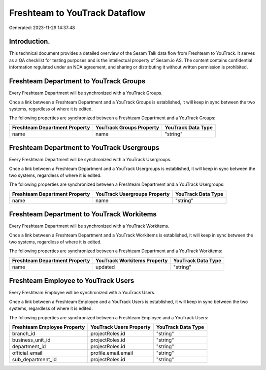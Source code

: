 ==============================
Freshteam to YouTrack Dataflow
==============================

Generated: 2023-11-29 14:37:48

Introduction.
------------

This technical document provides a detailed overview of the Sesam Talk data flow from Freshteam to YouTrack. It serves as a QA checklist for testing purposes and is the intellectual property of Sesam.io AS. The content contains confidential information regulated under an NDA agreement, and sharing or distributing it without written permission is prohibited.

Freshteam Department to YouTrack Groups
---------------------------------------
Every Freshteam Department will be synchronized with a YouTrack Groups.

Once a link between a Freshteam Department and a YouTrack Groups is established, it will keep in sync between the two systems, regardless of where it is edited.

The following properties are synchronized between a Freshteam Department and a YouTrack Groups:

.. list-table::
   :header-rows: 1

   * - Freshteam Department Property
     - YouTrack Groups Property
     - YouTrack Data Type
   * - name
     - name
     - "string"


Freshteam Department to YouTrack Usergroups
-------------------------------------------
Every Freshteam Department will be synchronized with a YouTrack Usergroups.

Once a link between a Freshteam Department and a YouTrack Usergroups is established, it will keep in sync between the two systems, regardless of where it is edited.

The following properties are synchronized between a Freshteam Department and a YouTrack Usergroups:

.. list-table::
   :header-rows: 1

   * - Freshteam Department Property
     - YouTrack Usergroups Property
     - YouTrack Data Type
   * - name
     - name
     - "string"


Freshteam Department to YouTrack Workitems
------------------------------------------
Every Freshteam Department will be synchronized with a YouTrack Workitems.

Once a link between a Freshteam Department and a YouTrack Workitems is established, it will keep in sync between the two systems, regardless of where it is edited.

The following properties are synchronized between a Freshteam Department and a YouTrack Workitems:

.. list-table::
   :header-rows: 1

   * - Freshteam Department Property
     - YouTrack Workitems Property
     - YouTrack Data Type
   * - name
     - updated
     - "string"


Freshteam Employee to YouTrack Users
------------------------------------
Every Freshteam Employee will be synchronized with a YouTrack Users.

Once a link between a Freshteam Employee and a YouTrack Users is established, it will keep in sync between the two systems, regardless of where it is edited.

The following properties are synchronized between a Freshteam Employee and a YouTrack Users:

.. list-table::
   :header-rows: 1

   * - Freshteam Employee Property
     - YouTrack Users Property
     - YouTrack Data Type
   * - branch_id
     - projectRoles.id
     - "string"
   * - business_unit_id
     - projectRoles.id
     - "string"
   * - department_id
     - projectRoles.id
     - "string"
   * - official_email
     - profile.email.email
     - "string"
   * - sub_department_id
     - projectRoles.id
     - "string"

